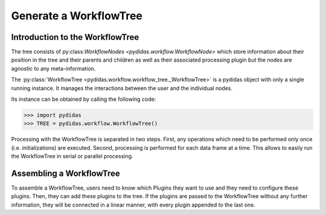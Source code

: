 .. _generate_workflow_tree:

Generate a WorkflowTree
=======================

Introduction to the WorkflowTree
--------------------------------

The tree consists of py:class:`WorkflowNodes <pydidas.workflow.WorkflowNode>`
which store information about their position in the tree and their parents and
children as well as their associated processing plugin but the nodes are
agnostic to any meta-information.

The :py:class:`WorkflowTree <pydidas.workflow.workflow_tree._WorkflowTree>`
is a pydidas object with only a single running instance. It manages the 
interactions between the user and the individual nodes.

Its instance can be obtained by calling the following code:

.. code-block::

	>>> import pydidas
	>>> TREE = pydidas.workflow.WorkflowTree()
	
Processing with the WorkflowTree is separated in two steps. First, any 
operations which need to be performed only once (i.e. initializations) are 
executed. Second, processing is performed for each data frame at a time. This 
allows to easily run the WorkflowTree in serial or parallel processing. 

Assembling a WorkflowTree
-------------------------

To assemble a WorkflowTree, users need to know which Plugins they want to use
and they need to configure these plugins. Then, they can add these plugins to 
the tree. If the plugins are passed to the WorkflowTree without any further 
information, they will be connected in a linear manner, with every plugin 
appended to the last one.



